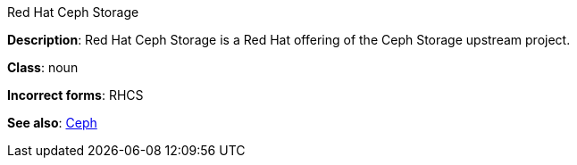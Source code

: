 .Red Hat Ceph Storage
[[red-hat-ceph-storage]]

**Description**: Red Hat Ceph Storage is a Red Hat offering of the Ceph Storage upstream project.

**Class**: noun

**Incorrect forms**: RHCS

**See also**: xref:ceph[Ceph]

